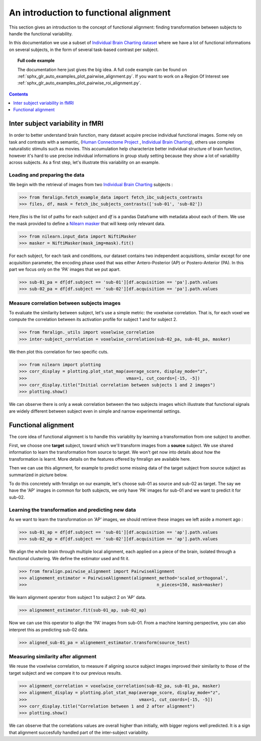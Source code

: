 .. for doctests to run, we need to define variables that are define in
   the literal includes
    >>> # if need to do something
..
.. functional_alignment_intro:

=======================================
An introduction to functional alignment
=======================================

This section gives an introduction to the concept of functional alignment:
finding transformation between subjects to handle the functional variability.

In this documentation we use a subset of `Individual Brain Charting dataset <https://project.inria.fr/IBC/>`_ where we have a lot of functional informations on several subjects, in the form of several task-based contrast per subject.

.. topic:: **Full code example**

   The documentation here just gives the big idea. A full code example can be found on
   :ref:`sphx_glr_auto_examples_plot_pairwise_alignment.py`. If you want to work on a
   Region Of Interest see :ref:`sphx_glr_auto_examples_plot_pairwise_roi_alignment.py`.

.. contents:: **Contents**
    :local:
    :depth: 1


Inter subject variability in fMRI
==================================
In order to better understand brain function, many dataset acquire precise individual
functional images. Some rely on task and contrasts with a semantic,
(`Human Connectome Project <http://www.humanconnectomeproject.org/>`_ , `Individual Brain Charting <https://project.inria.fr/IBC/>`_),
others use complex naturalistic stimulis such as movies.
This accumulation help characterize better individual structure of brain function,
however it's hard to use precise individual informations in group study setting
because they show a lot of variability across subjects. As a first step,
let's illustrate this variability on an example.

Loading and preparing the data
------------------------------
We begin with the retrieval of images from two `Individual Brain Charting <https://project.inria.fr/IBC/>`_ subjects :

>>> from fmralign.fetch_example_data import fetch_ibc_subjects_contrasts
>>> files, df, mask = fetch_ibc_subjects_contrasts(['sub-01', 'sub-02'])

Here `files` is the list of paths for each subject and `df` is a pandas Dataframe
with metadata about each of them. We use the mask provided to define a
`Nilearn masker <http://nilearn.github.io/manipulating_images/masker_objects.html>`_
that will keep only relevant data.

>>> from nilearn.input_data import NiftiMasker
>>> masker = NiftiMasker(mask_img=mask).fit()


For each subject, for each task and conditions, our dataset contains two
independent acquisitions, similar except for one acquisition parameter, the
encoding phase used that was either Antero-Posterior (AP) or Postero-Anterior (PA).
In this part we focus only on the 'PA' images that we put apart.

>>> sub-01_pa = df[df.subject == 'sub-01'][df.acquisition == 'pa'].path.values
>>> sub-02_pa = df[df.subject == 'sub-02'][df.acquisition == 'pa'].path.values



Measure correlation between subjects images
-------------------------------------------
To evaluate the similarity between subject, let's use a simple metric: the voxelwise
correlation. That is, for each voxel we compute the correlation between its
activation profile for subject 1 and for subject 2.

>>> from fmralign._utils import voxelwise_correlation
>>> inter-subject_correlation = voxelwise_correlation(sub-02_pa, sub-01_pa, masker)

We then plot this correlation for two specific cuts.

>>> from nilearn import plotting
>>> corr_display = plotting.plot_stat_map(average_score, display_mode="z",
>>>                                       vmax=1, cut_coords=[-15, -5])
>>> corr_display.title("Initial correlation between subjects 1 and 2 images")
>>> plotting.show()

.. image:: ../auto_examples/images/sphx_glr_plot_pairwise_alignment_001.png

We can observe there is only a weak correlation between the two subjects images
which illustrate that functional signals are widely different between subject
even in simple and narrow experimental settings.

Functional alignment
=====================

The core idea of functional alignment is to handle this variablity by learning a transformation
from one subject to another.

First, we choose one **target** subject, toward which we'll transform images from a **source** subject. We use shared information to learn the transformation from source to target. We won't get now into
details about how the transformation is learnt. More details on the features
offered by fmralign are available here.

Then we can use this alignment, for example to predict some missing data of the target subject
from source subject as summarized in picture below.

.. image:: ../images/pairwise_alignment.png

To do this concretely with fmralign on our example, let's choose sub-01 as source and sub-02 as target.
The say we have the 'AP' images in common for both subjects, we only have 'PA' images for sub-01
and we want to predict it for sub-02.

Learning the transformation and predicting new data
----------------------------------------------------

As we want to learn the transformation on 'AP' images, we should retrieve these images we left aside a moment ago :

>>> sub-01_ap = df[df.subject == 'sub-01'][df.acquisition == 'ap'].path.values
>>> sub-02_ap = df[df.subject == 'sub-02'][df.acquisition == 'ap'].path.values

We align the whole brain through multiple local alignment, each applied on a piece of the brain, isolated through a functional clustering. We define the estimator used and fit it.

>>> from fmralign.pairwise_alignment import PairwiseAlignment
>>> alignement_estimator = PairwiseAlignment(alignment_method='scaled_orthogonal',
>>>                                                   n_pieces=150, mask=masker)

We learn alignment operator from subject 1 to subject 2 on 'AP' data.

>>> alignement_estimator.fit(sub-01_ap, sub-02_ap)

Now we can use this operator to align the 'PA' images from sub-01. From a machine
learning perspective, you can also interpret this as predicting sub-02 data.

>>> aligned_sub-01_pa = alignement_estimator.transform(source_test)

Measuring similarity after alignment
------------------------------------

We reuse the voxelwise correlation, to measure if aligning source subject images
improved their similarity to those of the target subject and we compare it to
our previous results.

>>> alignment_correlation = voxelwise_correlation(sub-02_pa, sub-01_pa, masker)
>>> alignment_display = plotting.plot_stat_map(average_score, display_mode="z",
>>>                                            vmax=1, cut_coords=[-15, -5])
>>> corr_display.title("Correlation between 1 and 2 after alignment")
>>> plotting.show()

.. image:: ../auto_examples/images/sphx_glr_plot_pairwise_alignment_002.png

We can observe that the correlations values are overall higher than initially,
with bigger regions well predicted. It is a sign that alignment succesfully
handled part of the inter-subject variability.
